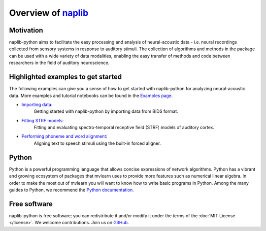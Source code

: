 Overview of naplib_
===================

.. _naplib: https://github.com/naplab/naplib-python

Motivation
----------

naplib-python aims to facilitate the easy processing and analysis of neural-acoustic data - i.e. neural recordings collected from sensory systems in response to auditory stimuli. The collection of algorithms and methods in the package can be used with a wide variety of data modalities, enabling the easy transfer of methods and code between researchers in the field of auditory neuroscience.

Highlighted examples to get started
-----------------------------------

The following examples can give you a sense of how to get started with naplib-python for analyzing neural-acoustic data. More examples and tutorial notebooks can be found in the `Examples page <examples/index.html>`_.

- `Importing data <examples/import_bids_data.html>`_:
    Getting started with naplib-python by importing data from BIDS format.

- `Fitting STRF models <examples/STRF_fitting_basics.html>`_:
    Fitting and evaluating spectro-temporal receptive field (STRF) models of auditory cortex.

- `Performing phoneme and word alignment <examples/phoneme_and_word_alignment.html>`_:
    Aligning text to speech stimuli using the built-in forced aligner.

Python
------

Python is a powerful programming language that allows concise expressions of network
algorithms.  Python has a vibrant and growing ecosystem of packages that
mvlearn uses to provide more features such as numerical linear algebra. In order to make the most out of mvlearn you will want to know how
to write basic programs in Python.  Among the many guides to Python, we
recommend the `Python documentation <https://docs.python.org/3/>`_.

Free software
-------------

naplib-python is free software; you can redistribute it and/or modify it under the
terms of the :doc:`MIT License </license>`.  We welcome contributions.
Join us on `GitHub <https://github.com/naplab/naplib-python>`_.
